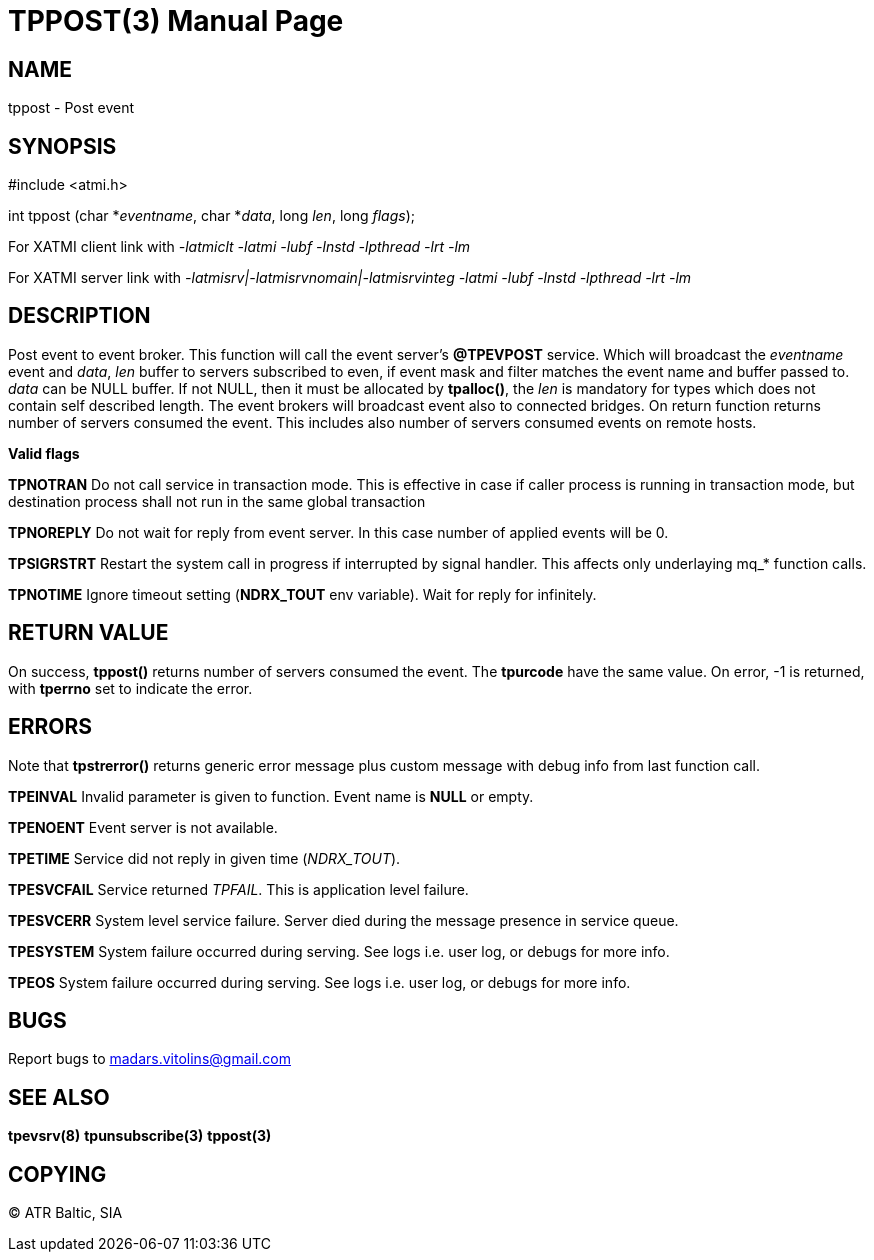 TPPOST(3)
=========
:doctype: manpage


NAME
----
tppost - Post event


SYNOPSIS
--------
#include <atmi.h>

int tppost (char *'eventname', char *'data', long 'len', long 'flags');


For XATMI client link with '-latmiclt -latmi -lubf -lnstd -lpthread -lrt -lm'

For XATMI server link with '-latmisrv|-latmisrvnomain|-latmisrvinteg -latmi -lubf -lnstd -lpthread -lrt -lm'

DESCRIPTION
-----------
Post event to event broker. This function will call the event server's *@TPEVPOST* service. Which will broadcast the 'eventname' event and 'data', 'len' buffer to servers subscribed to even, if event mask and filter matches the event name and buffer passed to. 'data' can be NULL buffer. If not NULL, then it must be allocated by *tpalloc()*, the 'len' is mandatory for types which does not contain self described length. The event brokers will broadcast event also to connected bridges. On return function returns number of servers consumed the event. This includes also number of servers consumed events on remote hosts.

*Valid flags*

*TPNOTRAN* Do not call service in transaction mode. This is effective in case if caller process is running in transaction mode, but destination process shall not run in the same global transaction

*TPNOREPLY* Do not wait for reply from event server. In this case number of applied events will be 0.

*TPSIGRSTRT* Restart the system call in progress if interrupted by signal handler. This affects only underlaying mq_* function calls.

*TPNOTIME* Ignore timeout setting (*NDRX_TOUT* env variable). Wait for reply for infinitely.

RETURN VALUE
------------
On success, *tppost()* returns number of servers consumed the event. The *tpurcode* have the same value. On error, -1 is returned, with *tperrno* set to indicate the error.

ERRORS
------
Note that *tpstrerror()* returns generic error message plus custom message with debug info from last function call.

*TPEINVAL* Invalid parameter is given to function. Event name is *NULL* or empty.

*TPENOENT* Event server is not available.

*TPETIME* Service did not reply in given time ('NDRX_TOUT'). 

*TPESVCFAIL* Service returned 'TPFAIL'. This is application level failure.

*TPESVCERR* System level service failure. Server died during the message presence in service queue.

*TPESYSTEM* System failure occurred during serving. See logs i.e. user log, or debugs for more info.

*TPEOS* System failure occurred during serving. See logs i.e. user log, or debugs for more info.

BUGS
----
Report bugs to madars.vitolins@gmail.com

SEE ALSO
--------
*tpevsrv(8)* *tpunsubscribe(3)* *tppost(3)*

COPYING
-------
(C) ATR Baltic, SIA

